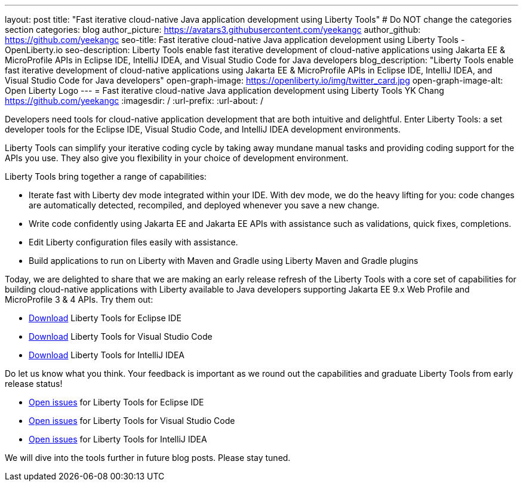 ---
layout: post
title: "Fast iterative cloud-native Java application development using Liberty Tools"
# Do NOT change the categories section
categories: blog
author_picture: https://avatars3.githubusercontent.com/yeekangc
author_github: https://github.com/yeekangc
seo-title: Fast iterative cloud-native Java application development using Liberty Tools - OpenLiberty.io
seo-description: Liberty Tools enable fast iterative development of cloud-native applications using Jakarta EE & MicroProfile APIs in Eclipse IDE, IntelliJ IDEA, and Visual Studio Code for Java developers
blog_description: "Liberty Tools enable fast iterative development of cloud-native applications using Jakarta EE & MicroProfile APIs in Eclipse IDE, IntelliJ IDEA, and Visual Studio Code for Java developers"
open-graph-image: https://openliberty.io/img/twitter_card.jpg
open-graph-image-alt: Open Liberty Logo
---
= Fast iterative cloud-native Java application development using Liberty Tools
YK Chang <https://github.com/yeekangc>
:imagesdir: /
:url-prefix:
:url-about: /
//Blank line here is necessary before starting the body of the post.

// // // // // // // //
// In the preceding section:
// Do not insert any blank lines between any of the lines.
//
// "open-graph-image" is set to OL logo. Whenever possible update this to a more appropriate/specific image (For example if present a image that is being used in the post). However, it
// can be left empty which will set it to the default
//
// "open-graph-image-alt" is a description of what is in the image (not a caption). When changing "open-graph-image" to
// a custom picture, you must provide a custom string for "open-graph-image-alt".
//
// Replace TITLE with the blog post title.
// Replace AUTHOR_NAME with your name as first author.
// Replace GITHUB_USERNAME with your GitHub username eg: lauracowen
// Replace DESCRIPTION with a short summary (~60 words) of the release (a more succinct version of the first paragraph of the post).
//
// Replace AUTHOR_NAME with your name as you'd like it to be displayed, eg: Laura Cowen
//
// Example post: 2020-04-02-generate-microprofile-rest-client-code.adoc
//
// If adding image into the post add :
// -------------------------
// [.img_border_light]
// image::img/blog/FILE_NAME[IMAGE CAPTION ,width=70%,align="center"]
// -------------------------
// "[.img_border_light]" = This adds a faint grey border around the image to make its edges sharper. Use it around screenshots but not           
// around diagrams. Then double check how it looks.
// There is also a "[.img_border_dark]" class which tends to work best with screenshots that are taken on dark backgrounds.
// Change "FILE_NAME" to the name of the image file. Also make sure to put the image into the right folder which is: img/blog
// change the "IMAGE CAPTION" to a couple words of what the image is
// // // // // // // //

Developers need tools  for cloud-native application development that are both intuitive and delightful. Enter Liberty Tools: a set developer tools for the Eclipse IDE, Visual Studio Code, and IntelliJ IDEA development environments.

Liberty Tools can simplify your iterative coding cycle by taking away mundane manual tasks and providing coding support for the APIs you use. They also give you flexibility in your choice of development environment.

Liberty Tools bring together a range of capabilities:

* Iterate fast with Liberty dev mode integrated within your IDE. With dev mode, we do the heavy lifting for you: code changes are automatically detected, recompiled, and deployed whenever you save a new change.
* Write code confidently using Jakarta EE and Jakarta EE APIs with assistance such as validations, quick fixes, completions.
* Edit Liberty configuration files easily with assistance.
* Build applications to run on Liberty with Maven and Gradle using Liberty Maven and Gradle plugins

Today, we are delighted to share that we are making an early release refresh of the Liberty Tools with a core set of capabilities for building cloud-native applications with Liberty available to Java developers supporting Jakarta EE 9.x Web Profile and MicroProfile 3 & 4 APIs.  Try them out:

* https://marketplace.eclipse.org/content/liberty-tools[Download] Liberty Tools for Eclipse IDE
* https://marketplace.visualstudio.com/items?itemName=Open-Liberty.liberty-dev-vscode-ext[Download] Liberty Tools for Visual Studio Code
* https://plugins.jetbrains.com/plugin/14856-liberty-tools[Download] Liberty Tools for IntelliJ IDEA

Do let us know what you think.  Your feedback is important as we round out the capabilities and graduate Liberty Tools from early release status!

* https://github.com/OpenLiberty/liberty-tools-eclipse/issues[Open issues] for Liberty Tools for Eclipse IDE
* https://github.com/OpenLiberty/liberty-tools-vscode/issues[Open issues] for Liberty Tools for Visual Studio Code
* https://github.com/OpenLiberty/liberty-tools-intellij/issues[Open issues] for Liberty Tools for IntelliJ IDEA

We will dive into the tools further in future blog posts.  Please stay tuned.

// // // // // // // //
// LINKS
//
// OpenLiberty.io site links:
// link:/guides/microprofile-rest-client.html[Consuming RESTful Java microservices]
// 
// Off-site links:
// link:https://openapi-generator.tech/docs/installation#jar[Download Instructions]
//
// // // // // // // //
